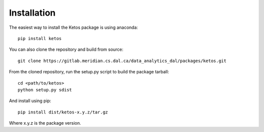Installation
=============

The easiest way to install the Ketos package is using anaconda: ::

    pip install ketos

You can also clone the repository and build from source: ::

    git clone https://gitlab.meridian.cs.dal.ca/data_analytics_dal/packages/ketos.git

From the cloned repository, run the setup.py script to build the package tarball::

    cd <path/to/ketos>
    python setup.py sdist

And install using pip::

    pip install dist/ketos-x.y.z/tar.gz

Where x.y.z is the package version.


